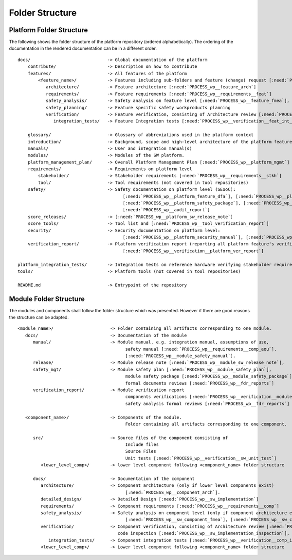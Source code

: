 ..
   # *******************************************************************************
   # Copyright (c) 2024 Contributors to the Eclipse Foundation
   #
   # See the NOTICE file(s) distributed with this work for additional
   # information regarding copyright ownership.
   #
   # This program and the accompanying materials are made available under the
   # terms of the Apache License Version 2.0 which is available at
   # https://www.apache.org/licenses/LICENSE-2.0
   #
   # SPDX-License-Identifier: Apache-2.0
   # *******************************************************************************

Folder Structure
================

.. _platform_folder_structure:

Platform Folder Structure
-------------------------

The following shows the folder structure of the platform repository (ordered alphabetically). The ordering of the documentation in the rendered documentation can be in a different order.

.. parsed-literal::

    docs/                              -> Global documentation of the platform
        contribute/                    -> Description on how to contribute
        features/                      -> All features of the platform
            <feature_name>/            -> Features including sub-folders and feature (change) request [:need:`PROCESS_wp__feat_request`]
               architecture/           -> Feature architecture [:need:`PROCESS_wp__feature_arch`]
               requirements/           -> Feature requirements [:need:`PROCESS_wp__requirements__feat`]
               safety_analysis/        -> Safety analysis on feature level [:need:`PROCESS_wp__feature_fmea`], [:need:`PROCESS_wp__feature_dfa`]
               safety_planning/        -> Feature specific safety workproducts planning
               verification/           -> Feature verification, consisting of Architecture review [:need:`PROCESS_wp__sw_arch_verification`],
                  integration_tests/   -> Feature Integration tests [:need:`PROCESS_wp__verification__feat_int_test`]

        glossary/                      -> Glossary of abbreviations used in the platform context
        introduction/                  -> Background, scope and high-level architecture of the platform features
        manuals/                       -> User and integration manual(s)
        modules/                       -> Modules of the SW platform.
        platform_management_plan/      -> Overall Platform Management Plan [:need:`PROCESS_wp__platform_mgmt`]
        requirements/                  -> Requirements on platform level
            stakeholder/               -> Stakeholder requirements [:need:`PROCESS_wp__requirements__stkh`]
            tool/                      -> Tool requirements (not covered in tool repositories)
        safety/                        -> Safety documentation on platform level (SEooC):
                                             [:need:`PROCESS_wp__platform_feature_dfa`], [:need:`PROCESS_wp__platform_safety_manual`],
                                             [:need:`PROCESS_wp__platform_safety_package`], [:need:`PROCESS_wp__fdr_reports`],
                                             [:need:`PROCESS_wp__audit_report`]
        score_releases/                -> [:need:`PROCESS_wp__platform_sw_release_note`]
        score_tools/                   -> Tool list and [:need:`PROCESS_wp__tool_verification_report`]
        security/                      -> Security documentation on platform level:
                                             [:need:`PROCESS_wp__platform_security_manual`], [:need:`PROCESS_wp__platform_security_package`], [:need:`PROCESS_wp__sw_platform_sbom`]
        verification_report/           -> Platform verification report (reporting all platform feature's verifications)
                                             [:need:`PROCESS_wp__verification__platform_ver_report`]

    platform_integration_tests/        -> Integration tests on reference hardware verifying stakeholder requirements. [:need:`PROCESS_wp__verification__platform_test`]
    tools/                             -> Platform tools (not covered in tool repositories)

    README.md                          -> Entrypoint of the repository

.. _module_folder_structure:

Module Folder Structure
-----------------------

The modules and components shall follow the folder structure which was presented. However if there are good reasons the structure can be adapted.

.. parsed-literal::

   <module_name>/                      -> Folder containing all artifacts corresponding to one module.
      docs/                            -> Documentation of the module
         manual/                       -> Module manual, e.g. integration manual, assumptions of use,
                                             safety manual [:need:`PROCESS_wp__requirements__comp_aou`],
                                             [:need:`PROCESS_wp__module_safety_manual`].
         release/                      -> Module release note [:need:`PROCESS_wp__module_sw_release_note`],
         safety_mgt/                   -> Module safety plan [:need:`PROCESS_wp__module_safety_plan`],
                                             module safety package [:need:`PROCESS_wp__module_safety_package`],
                                             formal documents reviews [:need:`PROCESS_wp__fdr_reports`]
         verification_report/          -> Module verification report
                                             components verifications [:need:`PROCESS_wp__verification__module_ver_report`],
                                             safety analysis formal reviews [:need:`PROCESS_wp__fdr_reports`]

      <component_name>/                -> Components of the module.
                                             Folder containing all artifacts corresponding to one component.

         src/                          -> Source files of the component consisting of
                                             Include files
                                             Source Files
                                             Unit tests [:need:`PROCESS_wp__verification__sw_unit_test`]
            <lower_level_comp>/        -> lower level component following <component_name> folder structure

         docs/                         -> Documentation of the component
            architecture/              -> Component architecture (only if lower level components exist)
                                             [:need:`PROCESS_wp__component_arch`].
            detailed_design/           -> Detailed Design [:need:`PROCESS_wp__sw_implementation`]
            requirements/              -> Component requirements [:need:`PROCESS_wp__requirements__comp`]
            safety_analysis/           -> Safety analysis on component level (only if component architecture exists)
                                             [:need:`PROCESS_wp__sw_component_fmea`], [:need:`PROCESS_wp__sw_component_dfa`]
            verification/              -> Component verification, consisting of Architecture review [:need:`PROCESS_wp__sw_arch_verification`],
                                          code inspection [:need:`PROCESS_wp__sw_implementation_inspection`],
               integration_tests/      -> Component integration tests [:need:`PROCESS_wp__verification__comp_int_test`]
            <lower_level_comp>/        -> Lower level component following <component_name> folder structure
